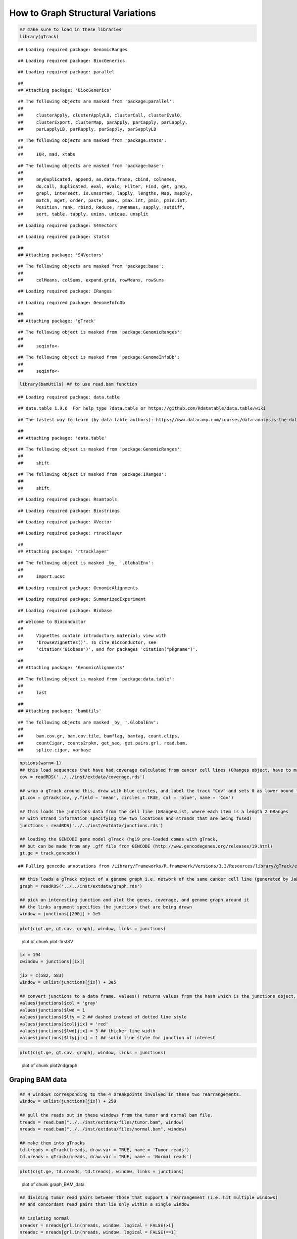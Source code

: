 How to Graph Structural Variations
=====================================



.. sourcecode:: r
    

    ## make sure to load in these libraries
    library(gTrack)


::

    ## Loading required package: GenomicRanges



::

    ## Loading required package: BiocGenerics



::

    ## Loading required package: parallel



::

    ## 
    ## Attaching package: 'BiocGenerics'



::

    ## The following objects are masked from 'package:parallel':
    ## 
    ##     clusterApply, clusterApplyLB, clusterCall, clusterEvalQ,
    ##     clusterExport, clusterMap, parApply, parCapply, parLapply,
    ##     parLapplyLB, parRapply, parSapply, parSapplyLB



::

    ## The following objects are masked from 'package:stats':
    ## 
    ##     IQR, mad, xtabs



::

    ## The following objects are masked from 'package:base':
    ## 
    ##     anyDuplicated, append, as.data.frame, cbind, colnames,
    ##     do.call, duplicated, eval, evalq, Filter, Find, get, grep,
    ##     grepl, intersect, is.unsorted, lapply, lengths, Map, mapply,
    ##     match, mget, order, paste, pmax, pmax.int, pmin, pmin.int,
    ##     Position, rank, rbind, Reduce, rownames, sapply, setdiff,
    ##     sort, table, tapply, union, unique, unsplit



::

    ## Loading required package: S4Vectors



::

    ## Loading required package: stats4



::

    ## 
    ## Attaching package: 'S4Vectors'



::

    ## The following objects are masked from 'package:base':
    ## 
    ##     colMeans, colSums, expand.grid, rowMeans, rowSums



::

    ## Loading required package: IRanges



::

    ## Loading required package: GenomeInfoDb



::

    ## 
    ## Attaching package: 'gTrack'



::

    ## The following object is masked from 'package:GenomicRanges':
    ## 
    ##     seqinfo<-



::

    ## The following object is masked from 'package:GenomeInfoDb':
    ## 
    ##     seqinfo<-


.. sourcecode:: r
    

    library(bamUtils) ## to use read.bam function 


::

    ## Loading required package: data.table



::

    ## data.table 1.9.6  For help type ?data.table or https://github.com/Rdatatable/data.table/wiki



::

    ## The fastest way to learn (by data.table authors): https://www.datacamp.com/courses/data-analysis-the-data-table-way



::

    ## 
    ## Attaching package: 'data.table'



::

    ## The following object is masked from 'package:GenomicRanges':
    ## 
    ##     shift



::

    ## The following object is masked from 'package:IRanges':
    ## 
    ##     shift



::

    ## Loading required package: Rsamtools



::

    ## Loading required package: Biostrings



::

    ## Loading required package: XVector



::

    ## Loading required package: rtracklayer



::

    ## 
    ## Attaching package: 'rtracklayer'



::

    ## The following object is masked _by_ '.GlobalEnv':
    ## 
    ##     import.ucsc



::

    ## Loading required package: GenomicAlignments



::

    ## Loading required package: SummarizedExperiment



::

    ## Loading required package: Biobase



::

    ## Welcome to Bioconductor
    ## 
    ##     Vignettes contain introductory material; view with
    ##     'browseVignettes()'. To cite Bioconductor, see
    ##     'citation("Biobase")', and for packages 'citation("pkgname")'.



::

    ## 
    ## Attaching package: 'GenomicAlignments'



::

    ## The following object is masked from 'package:data.table':
    ## 
    ##     last



::

    ## 
    ## Attaching package: 'bamUtils'



::

    ## The following objects are masked _by_ '.GlobalEnv':
    ## 
    ##     bam.cov.gr, bam.cov.tile, bamflag, bamtag, count.clips,
    ##     countCigar, counts2rpkm, get_seq, get.pairs.grl, read.bam,
    ##     splice.cigar, varbase




.. sourcecode:: r
    

    options(warn=-1)
    ## this load sequences that have had coverage calculated from cancer cell lines (GRanges object, have to make into a gTrack)
    cov = readRDS('../../inst/extdata/coverage.rds')
    
    ## wrap a gTrack around this, draw with blue circles, and label the track "Cov" and sets 0 as lower bound for all views 
    gt.cov = gTrack(cov, y.field = 'mean', circles = TRUE, col = 'blue', name = 'Cov')
    
    ## this loads the junctions data from the cell line (GRangesList, where each item is a length 2 GRanges
    ## with strand information specifying the two locations and strands that are being fused) 
    junctions = readRDS('../../inst/extdata/junctions.rds')
    
    ## loading the GENCODE gene model gTrack (hg19 pre-loaded comes with gTrack,
    ## but can be made from any .gff file from GENCODE (http://www.gencodegenes.org/releases/19.html)
    gt.ge = track.gencode()


::

    ## Pulling gencode annotations from /Library/Frameworks/R.framework/Versions/3.3/Resources/library/gTrack/extdata/gencode.composite.collapsed.rds


.. sourcecode:: r
    

    ## this loads a gTrack object of a genome graph i.e. network of the same cancer cell line (generated by JaBba)
    graph = readRDS('../../inst/extdata/graph.rds')
    
    ## pick an interesting junction and plot the genes, coverage, and genome graph around it
    ## the links argument specifies the junctions that are being drawn
    window = junctions[[290]] + 1e5



.. sourcecode:: r
    

    plot(c(gt.ge, gt.cov, graph), window, links = junctions)

.. figure:: figure/plot-firstSV-1.png
    :alt: plot of chunk plot-firstSV

    plot of chunk plot-firstSV


.. sourcecode:: r
    

    ix = 194
    cwindow = junctions[[ix]]
    
    jix = c(582, 583)
    window = unlist(junctions[jix]) + 3e5
    
    ## convert junctions to a data frame. values() returns values from the hash which is the junctions object, in this example.
    values(junctions)$col = 'gray'
    values(junctions)$lwd = 1
    values(junctions)$lty = 2 ## dashed instead of dotted line style
    values(junctions)$col[jix] = 'red'
    values(junctions)$lwd[jix] = 3 ## thicker line width
    values(junctions)$lty[jix] = 1 ## solid line style for junction of interest



.. sourcecode:: r
    

    plot(c(gt.ge, gt.cov, graph), window, links = junctions)

.. figure:: figure/plot2ndgraph-1.png
    :alt: plot of chunk plot2ndgraph

    plot of chunk plot2ndgraph

Graping BAM data
~~~~~~~~~~~~~~~~


.. sourcecode:: r
    

    ## 4 windows corresponding to the 4 breakpoints involved in these two rearrangements.
    window = unlist(junctions[jix]) + 250
    
    ## pull the reads out in these windows from the tumor and normal bam file.
    treads = read.bam("../../inst/extdata/files/tumor.bam", window)
    nreads = read.bam("../../inst/extdata/files/normal.bam", window)
    
    ## make them into gTracks
    td.treads = gTrack(treads, draw.var = TRUE, name = 'Tumor reads')
    td.nreads = gTrack(nreads, draw.var = TRUE, name = 'Normal reads')



.. sourcecode:: r
    

    plot(c(gt.ge, td.nreads, td.treads), window, links = junctions)

.. figure:: figure/graph_BAM_data-1.png
    :alt: plot of chunk graph_BAM_data

    plot of chunk graph_BAM_data


.. sourcecode:: r
    

    ## dividing tumor read pairs between those that support a rearrangement (i.e. hit multiple windows)
    ## and concordant read pairs that lie only within a single window
    
    ## isolating normal
    nreadsr = nreads[grl.in(nreads, window, logical = FALSE)>1]
    nreadsc = nreads[grl.in(nreads, window, logical = FALSE)==1]
    
    td.treadsr = gTrack(treadsr, draw.var = TRUE, name = 'Tumor reads R', height = 30, angle = 45)


::

    ## Error in listify(data, GRanges): object 'treadsr' not found


.. sourcecode:: r
    

    td.nreadsr = gTrack(nreadsr, draw.var = TRUE, name = 'Normal reads R')
    td.treadsc = gTrack(treadsc, draw.var = TRUE, name = 'Tumor reads C')


::

    ## Error in listify(data, GRanges): object 'treadsc' not found


.. sourcecode:: r
    

    td.nreadsc = gTrack(nreadsc, draw.var = TRUE, name = 'Normal reads C')



.. sourcecode:: r
    

    plot(c(gt.ge, td.nreadsc, td.nreadsr, td.treadsc, td.treadsr), window, links = junctions)


::

    ## Error in plot(c(gt.ge, td.nreadsc, td.nreadsr, td.treadsc, td.treadsr), : object 'td.treadsc' not found



